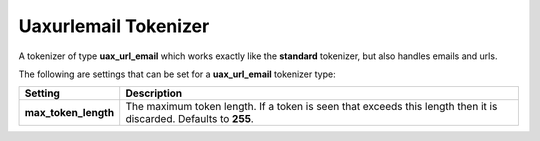 .. _es-guide-reference-index-modules-analysis-uaxurlemail-tokenizer:

=====================
Uaxurlemail Tokenizer
=====================

A tokenizer of type **uax_url_email** which works exactly like the **standard** tokenizer, but also handles emails and urls.


The following are settings that can be set for a **uax_url_email** tokenizer type:


======================  ==================================================================================================================
 Setting                 Description                                                                                                      
======================  ==================================================================================================================
**max_token_length**    The maximum token length. If a token is seen that exceeds this length then it is discarded. Defaults to **255**.  
======================  ==================================================================================================================
